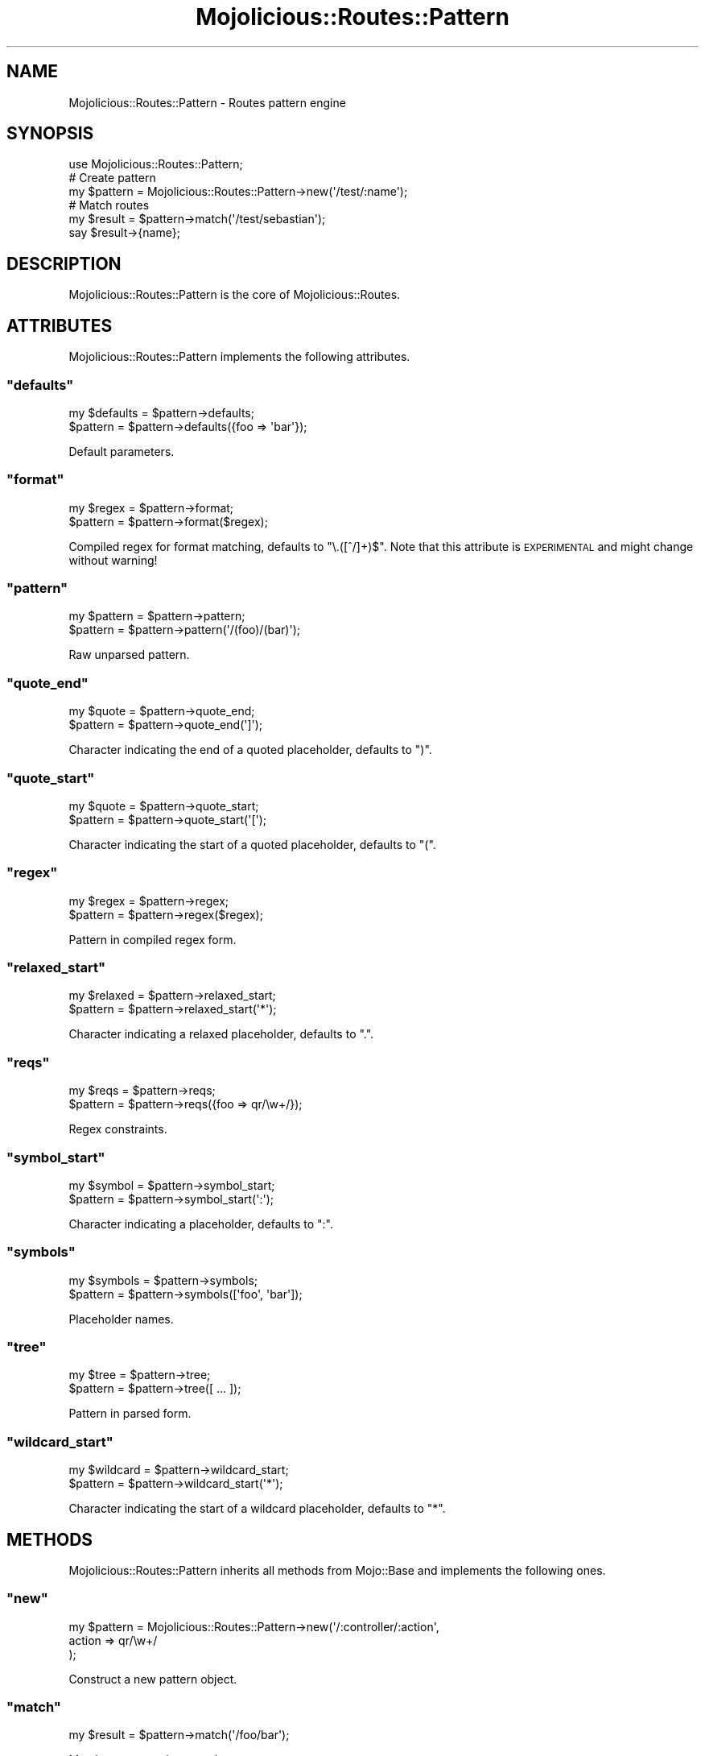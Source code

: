 .\" Automatically generated by Pod::Man 2.23 (Pod::Simple 3.14)
.\"
.\" Standard preamble:
.\" ========================================================================
.de Sp \" Vertical space (when we can't use .PP)
.if t .sp .5v
.if n .sp
..
.de Vb \" Begin verbatim text
.ft CW
.nf
.ne \\$1
..
.de Ve \" End verbatim text
.ft R
.fi
..
.\" Set up some character translations and predefined strings.  \*(-- will
.\" give an unbreakable dash, \*(PI will give pi, \*(L" will give a left
.\" double quote, and \*(R" will give a right double quote.  \*(C+ will
.\" give a nicer C++.  Capital omega is used to do unbreakable dashes and
.\" therefore won't be available.  \*(C` and \*(C' expand to `' in nroff,
.\" nothing in troff, for use with C<>.
.tr \(*W-
.ds C+ C\v'-.1v'\h'-1p'\s-2+\h'-1p'+\s0\v'.1v'\h'-1p'
.ie n \{\
.    ds -- \(*W-
.    ds PI pi
.    if (\n(.H=4u)&(1m=24u) .ds -- \(*W\h'-12u'\(*W\h'-12u'-\" diablo 10 pitch
.    if (\n(.H=4u)&(1m=20u) .ds -- \(*W\h'-12u'\(*W\h'-8u'-\"  diablo 12 pitch
.    ds L" ""
.    ds R" ""
.    ds C` ""
.    ds C' ""
'br\}
.el\{\
.    ds -- \|\(em\|
.    ds PI \(*p
.    ds L" ``
.    ds R" ''
'br\}
.\"
.\" Escape single quotes in literal strings from groff's Unicode transform.
.ie \n(.g .ds Aq \(aq
.el       .ds Aq '
.\"
.\" If the F register is turned on, we'll generate index entries on stderr for
.\" titles (.TH), headers (.SH), subsections (.SS), items (.Ip), and index
.\" entries marked with X<> in POD.  Of course, you'll have to process the
.\" output yourself in some meaningful fashion.
.ie \nF \{\
.    de IX
.    tm Index:\\$1\t\\n%\t"\\$2"
..
.    nr % 0
.    rr F
.\}
.el \{\
.    de IX
..
.\}
.\"
.\" Accent mark definitions (@(#)ms.acc 1.5 88/02/08 SMI; from UCB 4.2).
.\" Fear.  Run.  Save yourself.  No user-serviceable parts.
.    \" fudge factors for nroff and troff
.if n \{\
.    ds #H 0
.    ds #V .8m
.    ds #F .3m
.    ds #[ \f1
.    ds #] \fP
.\}
.if t \{\
.    ds #H ((1u-(\\\\n(.fu%2u))*.13m)
.    ds #V .6m
.    ds #F 0
.    ds #[ \&
.    ds #] \&
.\}
.    \" simple accents for nroff and troff
.if n \{\
.    ds ' \&
.    ds ` \&
.    ds ^ \&
.    ds , \&
.    ds ~ ~
.    ds /
.\}
.if t \{\
.    ds ' \\k:\h'-(\\n(.wu*8/10-\*(#H)'\'\h"|\\n:u"
.    ds ` \\k:\h'-(\\n(.wu*8/10-\*(#H)'\`\h'|\\n:u'
.    ds ^ \\k:\h'-(\\n(.wu*10/11-\*(#H)'^\h'|\\n:u'
.    ds , \\k:\h'-(\\n(.wu*8/10)',\h'|\\n:u'
.    ds ~ \\k:\h'-(\\n(.wu-\*(#H-.1m)'~\h'|\\n:u'
.    ds / \\k:\h'-(\\n(.wu*8/10-\*(#H)'\z\(sl\h'|\\n:u'
.\}
.    \" troff and (daisy-wheel) nroff accents
.ds : \\k:\h'-(\\n(.wu*8/10-\*(#H+.1m+\*(#F)'\v'-\*(#V'\z.\h'.2m+\*(#F'.\h'|\\n:u'\v'\*(#V'
.ds 8 \h'\*(#H'\(*b\h'-\*(#H'
.ds o \\k:\h'-(\\n(.wu+\w'\(de'u-\*(#H)/2u'\v'-.3n'\*(#[\z\(de\v'.3n'\h'|\\n:u'\*(#]
.ds d- \h'\*(#H'\(pd\h'-\w'~'u'\v'-.25m'\f2\(hy\fP\v'.25m'\h'-\*(#H'
.ds D- D\\k:\h'-\w'D'u'\v'-.11m'\z\(hy\v'.11m'\h'|\\n:u'
.ds th \*(#[\v'.3m'\s+1I\s-1\v'-.3m'\h'-(\w'I'u*2/3)'\s-1o\s+1\*(#]
.ds Th \*(#[\s+2I\s-2\h'-\w'I'u*3/5'\v'-.3m'o\v'.3m'\*(#]
.ds ae a\h'-(\w'a'u*4/10)'e
.ds Ae A\h'-(\w'A'u*4/10)'E
.    \" corrections for vroff
.if v .ds ~ \\k:\h'-(\\n(.wu*9/10-\*(#H)'\s-2\u~\d\s+2\h'|\\n:u'
.if v .ds ^ \\k:\h'-(\\n(.wu*10/11-\*(#H)'\v'-.4m'^\v'.4m'\h'|\\n:u'
.    \" for low resolution devices (crt and lpr)
.if \n(.H>23 .if \n(.V>19 \
\{\
.    ds : e
.    ds 8 ss
.    ds o a
.    ds d- d\h'-1'\(ga
.    ds D- D\h'-1'\(hy
.    ds th \o'bp'
.    ds Th \o'LP'
.    ds ae ae
.    ds Ae AE
.\}
.rm #[ #] #H #V #F C
.\" ========================================================================
.\"
.IX Title "Mojolicious::Routes::Pattern 3"
.TH Mojolicious::Routes::Pattern 3 "2012-03-03" "perl v5.12.4" "User Contributed Perl Documentation"
.\" For nroff, turn off justification.  Always turn off hyphenation; it makes
.\" way too many mistakes in technical documents.
.if n .ad l
.nh
.SH "NAME"
Mojolicious::Routes::Pattern \- Routes pattern engine
.SH "SYNOPSIS"
.IX Header "SYNOPSIS"
.Vb 1
\&  use Mojolicious::Routes::Pattern;
\&
\&  # Create pattern
\&  my $pattern = Mojolicious::Routes::Pattern\->new(\*(Aq/test/:name\*(Aq);
\&
\&  # Match routes
\&  my $result  = $pattern\->match(\*(Aq/test/sebastian\*(Aq);
\&  say $result\->{name};
.Ve
.SH "DESCRIPTION"
.IX Header "DESCRIPTION"
Mojolicious::Routes::Pattern is the core of Mojolicious::Routes.
.SH "ATTRIBUTES"
.IX Header "ATTRIBUTES"
Mojolicious::Routes::Pattern implements the following attributes.
.ie n .SS """defaults"""
.el .SS "\f(CWdefaults\fP"
.IX Subsection "defaults"
.Vb 2
\&  my $defaults = $pattern\->defaults;
\&  $pattern     = $pattern\->defaults({foo => \*(Aqbar\*(Aq});
.Ve
.PP
Default parameters.
.ie n .SS """format"""
.el .SS "\f(CWformat\fP"
.IX Subsection "format"
.Vb 2
\&  my $regex = $pattern\->format;
\&  $pattern  = $pattern\->format($regex);
.Ve
.PP
Compiled regex for format matching, defaults to \f(CW\*(C`\e.([^/]+)$\*(C'\fR. Note that this
attribute is \s-1EXPERIMENTAL\s0 and might change without warning!
.ie n .SS """pattern"""
.el .SS "\f(CWpattern\fP"
.IX Subsection "pattern"
.Vb 2
\&  my $pattern = $pattern\->pattern;
\&  $pattern    = $pattern\->pattern(\*(Aq/(foo)/(bar)\*(Aq);
.Ve
.PP
Raw unparsed pattern.
.ie n .SS """quote_end"""
.el .SS "\f(CWquote_end\fP"
.IX Subsection "quote_end"
.Vb 2
\&  my $quote = $pattern\->quote_end;
\&  $pattern  = $pattern\->quote_end(\*(Aq]\*(Aq);
.Ve
.PP
Character indicating the end of a quoted placeholder, defaults to \f(CW\*(C`)\*(C'\fR.
.ie n .SS """quote_start"""
.el .SS "\f(CWquote_start\fP"
.IX Subsection "quote_start"
.Vb 2
\&  my $quote = $pattern\->quote_start;
\&  $pattern  = $pattern\->quote_start(\*(Aq[\*(Aq);
.Ve
.PP
Character indicating the start of a quoted placeholder, defaults to \f(CW\*(C`(\*(C'\fR.
.ie n .SS """regex"""
.el .SS "\f(CWregex\fP"
.IX Subsection "regex"
.Vb 2
\&  my $regex = $pattern\->regex;
\&  $pattern  = $pattern\->regex($regex);
.Ve
.PP
Pattern in compiled regex form.
.ie n .SS """relaxed_start"""
.el .SS "\f(CWrelaxed_start\fP"
.IX Subsection "relaxed_start"
.Vb 2
\&  my $relaxed = $pattern\->relaxed_start;
\&  $pattern    = $pattern\->relaxed_start(\*(Aq*\*(Aq);
.Ve
.PP
Character indicating a relaxed placeholder, defaults to \f(CW\*(C`.\*(C'\fR.
.ie n .SS """reqs"""
.el .SS "\f(CWreqs\fP"
.IX Subsection "reqs"
.Vb 2
\&  my $reqs = $pattern\->reqs;
\&  $pattern = $pattern\->reqs({foo => qr/\ew+/});
.Ve
.PP
Regex constraints.
.ie n .SS """symbol_start"""
.el .SS "\f(CWsymbol_start\fP"
.IX Subsection "symbol_start"
.Vb 2
\&  my $symbol = $pattern\->symbol_start;
\&  $pattern   = $pattern\->symbol_start(\*(Aq:\*(Aq);
.Ve
.PP
Character indicating a placeholder, defaults to \f(CW\*(C`:\*(C'\fR.
.ie n .SS """symbols"""
.el .SS "\f(CWsymbols\fP"
.IX Subsection "symbols"
.Vb 2
\&  my $symbols = $pattern\->symbols;
\&  $pattern    = $pattern\->symbols([\*(Aqfoo\*(Aq, \*(Aqbar\*(Aq]);
.Ve
.PP
Placeholder names.
.ie n .SS """tree"""
.el .SS "\f(CWtree\fP"
.IX Subsection "tree"
.Vb 2
\&  my $tree = $pattern\->tree;
\&  $pattern = $pattern\->tree([ ... ]);
.Ve
.PP
Pattern in parsed form.
.ie n .SS """wildcard_start"""
.el .SS "\f(CWwildcard_start\fP"
.IX Subsection "wildcard_start"
.Vb 2
\&  my $wildcard = $pattern\->wildcard_start;
\&  $pattern     = $pattern\->wildcard_start(\*(Aq*\*(Aq);
.Ve
.PP
Character indicating the start of a wildcard placeholder, defaults to \f(CW\*(C`*\*(C'\fR.
.SH "METHODS"
.IX Header "METHODS"
Mojolicious::Routes::Pattern inherits all methods from Mojo::Base and
implements the following ones.
.ie n .SS """new"""
.el .SS "\f(CWnew\fP"
.IX Subsection "new"
.Vb 3
\&  my $pattern = Mojolicious::Routes::Pattern\->new(\*(Aq/:controller/:action\*(Aq,
\&    action => qr/\ew+/
\&  );
.Ve
.PP
Construct a new pattern object.
.ie n .SS """match"""
.el .SS "\f(CWmatch\fP"
.IX Subsection "match"
.Vb 1
\&  my $result = $pattern\->match(\*(Aq/foo/bar\*(Aq);
.Ve
.PP
Match pattern against a path.
.ie n .SS """parse"""
.el .SS "\f(CWparse\fP"
.IX Subsection "parse"
.Vb 1
\&  $pattern = $pattern\->parse(\*(Aq/:controller/:action\*(Aq, action => qr/\ew+/);
.Ve
.PP
Parse a raw pattern.
.ie n .SS """render"""
.el .SS "\f(CWrender\fP"
.IX Subsection "render"
.Vb 1
\&  my $path = $pattern\->render({action => \*(Aqfoo\*(Aq});
.Ve
.PP
Render pattern into a path with parameters.
.ie n .SS """shape_match"""
.el .SS "\f(CWshape_match\fP"
.IX Subsection "shape_match"
.Vb 2
\&  my $result = $pattern\->shape_match(\e$path);
\&  my $result = $pattern\->shape_match(\e$path, $detect);
.Ve
.PP
Match pattern against a path and remove matching parts.
.SH "SEE ALSO"
.IX Header "SEE ALSO"
Mojolicious, Mojolicious::Guides, <http://mojolicio.us>.
